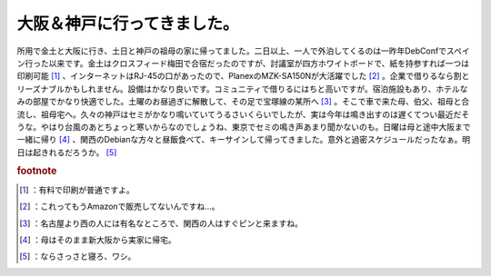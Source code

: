 ﻿大阪＆神戸に行ってきました。
############################


所用で金土と大阪に行き、土日と神戸の祖母の家に帰ってました。二日以上、一人で外泊してくるのは一昨年DebConfでスペイン行った以来です。金土はクロスフィード梅田で合宿だったのですが、討議室が四方ホワイトボードで、紙を持参すれば一つは印刷可能 [#]_ 、インターネットはRJ-45の口があったので、PlanexのMZK-SA150Nが大活躍でした [#]_ 。企業で借りるなら割とリーズナブルかもしれません。設備はかなり良いです。コミュニティで借りるにはちと高いですが。宿泊施設もあり、ホテルなみの部屋でかなり快適でした。土曜のお昼過ぎに解散して、その足で宝塚線の某所へ [#]_ 。そこで車で来た母、伯父、祖母と合流し、祖母宅へ。久々の神戸はセミがかなり鳴いていてうるさいくらいでしたが、実は今年は鳴き出すのは遅くてつい最近だそうな。やはり台風のあとちょっと寒いからなのでしょうね、東京でセミの鳴き声あまり聞かないのも。日曜は母と途中大阪まで一緒に帰り [#]_ 、関西のDebianな方々と昼飯食べて、キーサインして帰ってきました。意外と過密スケジュールだったなぁ。明日は起きれるだろうか。 [#]_ 


.. rubric:: footnote

.. [#] ：有料で印刷が普通ですよ。
.. [#] ：これってもうAmazonで販売してないんですね…。
.. [#] ：名古屋より西の人には有名なところで、関西の人はすぐピンと来ますね。
.. [#] ：母はそのまま新大阪から実家に帰宅。
.. [#] ：ならさっさと寝ろ、ワシ。



.. author:: mkouhei
.. categories:: 生活, 
.. tags::


